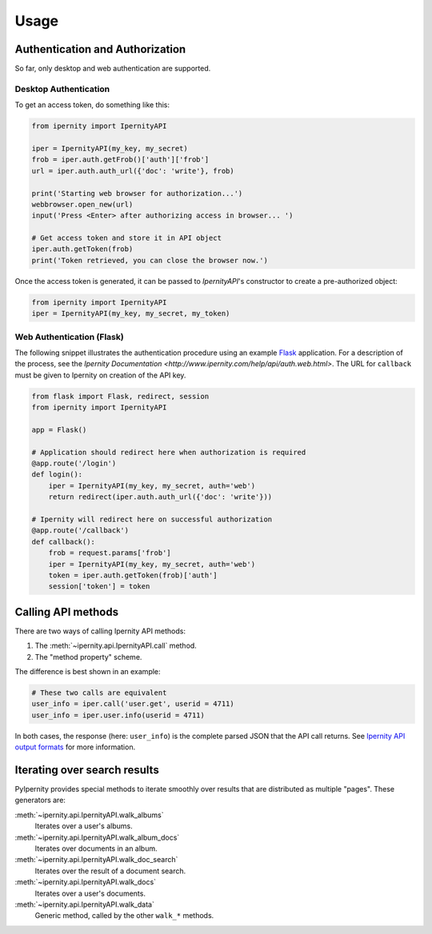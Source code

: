 Usage
==============


Authentication and Authorization
----------------------------------

So far, only desktop and web authentication are supported.


Desktop Authentication
~~~~~~~~~~~~~~~~~~~~~~~~

To get an access token, do something like this:

.. code-block:: python

    from ipernity import IpernityAPI

    iper = IpernityAPI(my_key, my_secret)
    frob = iper.auth.getFrob()['auth']['frob']
    url = iper.auth.auth_url({'doc': 'write'}, frob)

    print('Starting web browser for authorization...')
    webbrowser.open_new(url)
    input('Press <Enter> after authorizing access in browser... ')

    # Get access token and store it in API object
    iper.auth.getToken(frob)
    print('Token retrieved, you can close the browser now.')

Once the access token is generated, it can be passed to `IpernityAPI`'s
constructor to create a pre-authorized object:

.. code-block:: python

    from ipernity import IpernityAPI
    iper = IpernityAPI(my_key, my_secret, my_token)

.. seealso::
    * `Ipernity Documentation <http://www.ipernity.com/help/api/auth.soft.html>`_


Web Authentication (Flask)
~~~~~~~~~~~~~~~~~~~~~~~~~~~

The following snippet illustrates the authentication procedure using an example
`Flask <https://flask.palletsprojects.com/>`_ application. For a description
of the process, see the
`Ipernity Documentation <http://www.ipernity.com/help/api/auth.web.html>`.
The URL for ``callback`` must be given to Ipernity on creation of the
API key.

.. code-block:: python

    from flask import Flask, redirect, session
    from ipernity import IpernityAPI

    app = Flask()

    # Application should redirect here when authorization is required
    @app.route('/login')
    def login():
        iper = IpernityAPI(my_key, my_secret, auth='web')
        return redirect(iper.auth.auth_url({'doc': 'write'}))
    
    # Ipernity will redirect here on successful authorization
    @app.route('/callback')
    def callback():
        frob = request.params['frob']
        iper = IpernityAPI(my_key, my_secret, auth='web')
        token = iper.auth.getToken(frob)['auth']
        session['token'] = token

.. seealso::
    * `Ipernity Documentation <http://www.ipernity.com/help/api/auth.web.html>`_


Calling API methods
--------------------

There are two ways of calling Ipernity API methods:

#. The :meth:`~ipernity.api.IpernityAPI.call` method.
#. The "method property" scheme.

The difference is best shown in an example:

.. code-block:: python

    # These two calls are equivalent
    user_info = iper.call('user.get', userid = 4711)
    user_info = iper.user.info(userid = 4711)

In both cases, the response (here: ``user_info``) is the complete parsed JSON
that the API call returns. See
`Ipernity API output formats <http://www.ipernity.com/help/api/output.formats.html>`_
for more information.


Iterating over search results
------------------------------

PyIpernity provides special methods to iterate smoothly over results that are
distributed as multiple "pages". These generators are:

:meth:`~ipernity.api.IpernityAPI.walk_albums`
    Iterates over a user's albums.

:meth:`~ipernity.api.IpernityAPI.walk_album_docs`
    Iterates over documents in an album.

:meth:`~ipernity.api.IpernityAPI.walk_doc_search`
    Iterates over the result of a document search.

:meth:`~ipernity.api.IpernityAPI.walk_docs`
    Iterates over a user's documents.

:meth:`~ipernity.api.IpernityAPI.walk_data`
    Generic method, called by the other ``walk_*`` methods.



